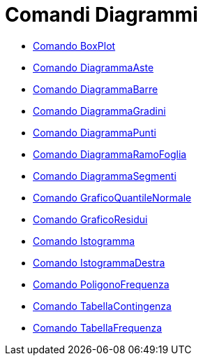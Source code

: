 = Comandi Diagrammi

* xref:/commands/BoxPlot.adoc[Comando BoxPlot]
* xref:/commands/DiagrammaAste.adoc[Comando DiagrammaAste]
* xref:/commands/DiagrammaBarre.adoc[Comando DiagrammaBarre]
* xref:/commands/DiagrammaGradini.adoc[Comando DiagrammaGradini]
* xref:/commands/DiagrammaPunti.adoc[Comando DiagrammaPunti]
* xref:/commands/DiagrammaRamoFoglia.adoc[Comando DiagrammaRamoFoglia]
* xref:/commands/DiagrammaSegmenti.adoc[Comando DiagrammaSegmenti]
* xref:/commands/GraficoQuantileNormale.adoc[Comando GraficoQuantileNormale]
* xref:/commands/GraficoResidui.adoc[Comando GraficoResidui]
* xref:/commands/Istogramma.adoc[Comando Istogramma]
* xref:/commands/IstogrammaDestra.adoc[Comando IstogrammaDestra]
* xref:/commands/PoligonoFrequenza.adoc[Comando PoligonoFrequenza]
* xref:/commands/TabellaContingenza.adoc[Comando TabellaContingenza]
* xref:/commands/TabellaFrequenza.adoc[Comando TabellaFrequenza]
